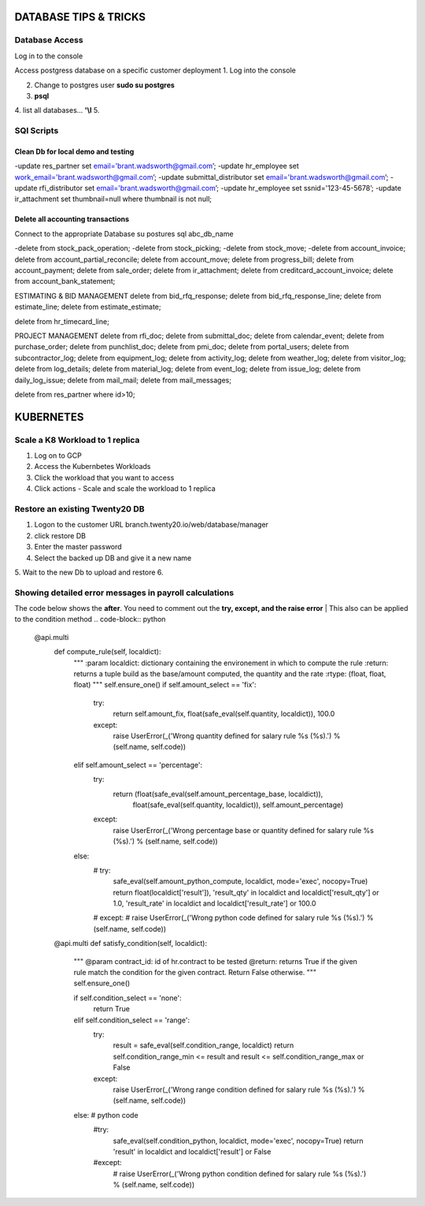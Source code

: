 ===========================
DATABASE TIPS & TRICKS
===========================
Database Access
========================================

Log in to the console

Access postgress database on a specific customer deployment
1. Log into the console

2. Change to postgres user **sudo su postgres**

3. **psql**

4. list all databases... **'\\l**
5.


SQl Scripts
=======================================

Clean Db for local demo and testing
--------------------------------------------------

-update res_partner set email='brant.wadsworth@gmail.com’;
-update hr_employee set work_email='brant.wadsworth@gmail.com’;
-update submittal_distributor set email='brant.wadsworth@gmail.com’;
-update rfi_distributor set email='brant.wadsworth@gmail.com’;
-update hr_employee set ssnid='123-45-5678’;
-update ir_attachment set thumbnail=null where thumbnail is not null;


Delete all accounting transactions
---------------------------------------------------

Connect to the appropriate Database
su postures
sql abc_db_name

-delete from stock_pack_operation;
-delete from stock_picking;
-delete from stock_move;
-delete from account_invoice;
delete from account_partial_reconcile;
delete from account_move;
delete from progress_bill;
delete from account_payment;
delete from sale_order;
delete from ir_attachment;
delete from creditcard_account_invoice;
delete from account_bank_statement;

ESTIMATING & BID MANAGEMENT
delete from bid_rfq_response;
delete from bid_rfq_response_line;
delete from estimate_line;
delete from estimate_estimate;

delete from hr_timecard_line;

PROJECT MANAGEMENT
delete from rfi_doc;
delete from submittal_doc;
delete from calendar_event;
delete from purchase_order;
delete from punchlist_doc;
delete from pmi_doc;
delete from portal_users;
delete from subcontractor_log;
delete from equipment_log;
delete from activity_log;
delete from weather_log;
delete from visitor_log;
delete from log_details;
delete from material_log;
delete from event_log;
delete from issue_log;
delete from daily_log_issue;
delete from mail_mail;
delete from mail_messages;

delete from res_partner where id>10;

===========================
KUBERNETES
===========================
Scale a K8 Workload to 1 replica
========================================

1. Log on to GCP
2. Access the Kubernbetes Workloads
3. Click the workload that you want to access
4. Click actions - Scale and scale the workload to 1 replica

Restore an existing  Twenty20 DB
========================================

1. Logon to the customer URL   branch.twenty20.io/web/database/manager
2. click restore DB
3. Enter the master password
4. Select the backed up DB and give it a new name
5. Wait to the new Db to upload and restore
6.

Showing detailed error messages in payroll calculations
=======================================================

The code below shows the **after**. You need to comment out the **try, except, and the raise error**
| This also can be applied to the condition method
.. code-block:: python

 @api.multi
    def compute_rule(self, localdict):
        """
        :param localdict: dictionary containing the environement in which to compute the rule
        :return: returns a tuple build as the base/amount computed, the quantity and the rate
        :rtype: (float, float, float)
        """
        self.ensure_one()
        if self.amount_select == 'fix':
            try:
                return self.amount_fix, float(safe_eval(self.quantity, localdict)), 100.0
            except:
                raise UserError(_('Wrong quantity defined for salary rule %s (%s).') % (self.name, self.code))
        elif self.amount_select == 'percentage':
            try:
                return (float(safe_eval(self.amount_percentage_base, localdict)),
                        float(safe_eval(self.quantity, localdict)),
                        self.amount_percentage)
            except:
                raise UserError(_('Wrong percentage base or quantity defined for salary rule %s (%s).') % (self.name, self.code))
        else:
            # try:
                safe_eval(self.amount_python_compute, localdict, mode='exec', nocopy=True)
                return float(localdict['result']), 'result_qty' in localdict and localdict['result_qty'] or 1.0, 'result_rate' in localdict and localdict['result_rate'] or 100.0
            # except:
            #     raise UserError(_('Wrong python code defined for salary rule %s (%s).') % (self.name, self.code))

    @api.multi
    def satisfy_condition(self, localdict):
        """
        @param contract_id: id of hr.contract to be tested
        @return: returns True if the given rule match the condition for the given contract. Return False otherwise.
        """
        self.ensure_one()

        if self.condition_select == 'none':
            return True
        elif self.condition_select == 'range':
            try:
                result = safe_eval(self.condition_range, localdict)
                return self.condition_range_min <= result and result <= self.condition_range_max or False
            except:
                raise UserError(_('Wrong range condition defined for salary rule %s (%s).') % (self.name, self.code))
        else:  # python code
            #try:
                safe_eval(self.condition_python, localdict, mode='exec', nocopy=True)
                return 'result' in localdict and localdict['result'] or False
            #except:
             #   raise UserError(_('Wrong python condition defined for salary rule %s (%s).') % (self.name, self.code))
